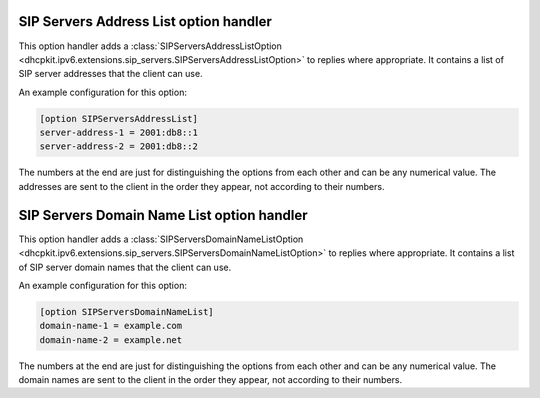 SIP Servers Address List option handler
=======================================
This option handler adds a :class:`SIPServersAddressListOption
<dhcpkit.ipv6.extensions.sip_servers.SIPServersAddressListOption>` to replies where appropriate. It contains a list
of SIP server addresses that the client can use.

An example configuration for this option:

.. code-block:: ini

    [option SIPServersAddressList]
    server-address-1 = 2001:db8::1
    server-address-2 = 2001:db8::2

The numbers at the end are just for distinguishing the options from each other and can be any numerical value. The
addresses are sent to the client in the order they appear, not according to their numbers.

SIP Servers Domain Name List option handler
===========================================
This option handler adds a :class:`SIPServersDomainNameListOption
<dhcpkit.ipv6.extensions.sip_servers.SIPServersDomainNameListOption>` to replies where appropriate. It contains a list
of SIP server domain names that the client can use.

An example configuration for this option:

.. code-block:: ini

    [option SIPServersDomainNameList]
    domain-name-1 = example.com
    domain-name-2 = example.net

The numbers at the end are just for distinguishing the options from each other and can be any numerical value. The
domain names are sent to the client in the order they appear, not according to their numbers.
